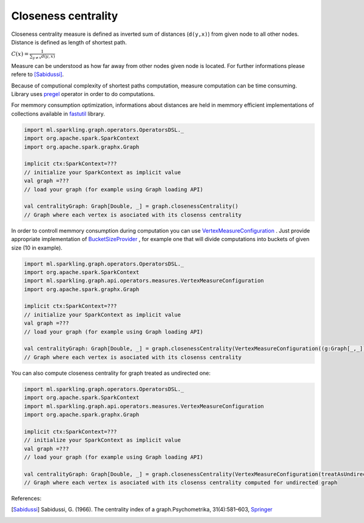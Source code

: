 Closeness centrality
=====================

Closeness centrality measure is defined as inverted sum of distances (``d(y,x)``) from given node to all other nodes. Distance is defined as length of shortest path. 

:math:`C(x)=\frac{1}{\sum_{y \neq x}{d(y,x)}}`

Measure can be understood as how far away from other nodes given node is located. For further informations please refere to [Sabidussi]_. 

Because of computional complexity of shortest paths computation, measure computation can be time consuming. Library uses `pregel <http://spark.apache.org/docs/latest/api/scala/index.html#org.apache.spark.graphx.GraphOps@pregel[A](A,Int,EdgeDirection)((VertexId,VD,A)⇒VD,(EdgeTriplet[VD,ED])⇒Iterator[(VertexId,A)],(A,A)⇒A)(ClassTag[A]):Graph[VD,ED]>`_ operator in order to do computations. 

For memmory consumption optimization, informations about distances are held in memmory efficient implementations of collections available in `fastutil <http://fastutil.di.unimi.it/>`_ library.


.. code-block:: scala
	
	import ml.sparkling.graph.operators.OperatorsDSL._
	import org.apache.spark.SparkContext
	import org.apache.spark.graphx.Graph

	implicit ctx:SparkContext=??? 
	// initialize your SparkContext as implicit value
	val graph =???
	// load your graph (for example using Graph loading API)

	val centralityGraph: Graph[Double, _] = graph.closenessCentrality()
	// Graph where each vertex is asociated with its closenss centrality


In order to controll memmory consumption during computation you can use `VertexMeasureConfiguration <http://sparkling-graph.github.io/sparkling-graph/latest/api/#ml.sparkling.graph.api.operators.measures.VertexMeasureConfiguration>`_ . Just provide appropriate implementation of `BucketSizeProvider <http://sparkling-graph.github.io/sparkling-graph/latest/api/#ml.sparkling.graph.api.operators.IterativeComputation$>`_ , for example one that will divide computations into buckets of given size (10 in example).

.. code-block:: scala
	
	import ml.sparkling.graph.operators.OperatorsDSL._
	import org.apache.spark.SparkContext
	import ml.sparkling.graph.api.operators.measures.VertexMeasureConfiguration
	import org.apache.spark.graphx.Graph

	implicit ctx:SparkContext=??? 
	// initialize your SparkContext as implicit value
	val graph =???
	// load your graph (for example using Graph loading API)

	val centralityGraph: Graph[Double, _] = graph.closenessCentrality(VertexMeasureConfiguration((g:Graph[_,_])=>10l))
	// Graph where each vertex is asociated with its closenss centrality


You can also compute closeness centrality for graph treated as undirected one:

.. code-block:: scala
	
	import ml.sparkling.graph.operators.OperatorsDSL._
	import org.apache.spark.SparkContext
	import ml.sparkling.graph.api.operators.measures.VertexMeasureConfiguration
	import org.apache.spark.graphx.Graph

	implicit ctx:SparkContext=??? 
	// initialize your SparkContext as implicit value
	val graph =???
	// load your graph (for example using Graph loading API)

	val centralityGraph: Graph[Double, _] = graph.closenessCentrality(VertexMeasureConfiguration(treatAsUndirected=true))
	// Graph where each vertex is asociated with its closenss centrality computed for undirected graph


References: 

.. [Sabidussi]  Sabidussi, G. (1966).  The centrality index of a graph.Psychometrika, 31(4):581–603, `Springer <http://link.springer.com/article/10.1007%2FBF02289527?LI=true>`_
